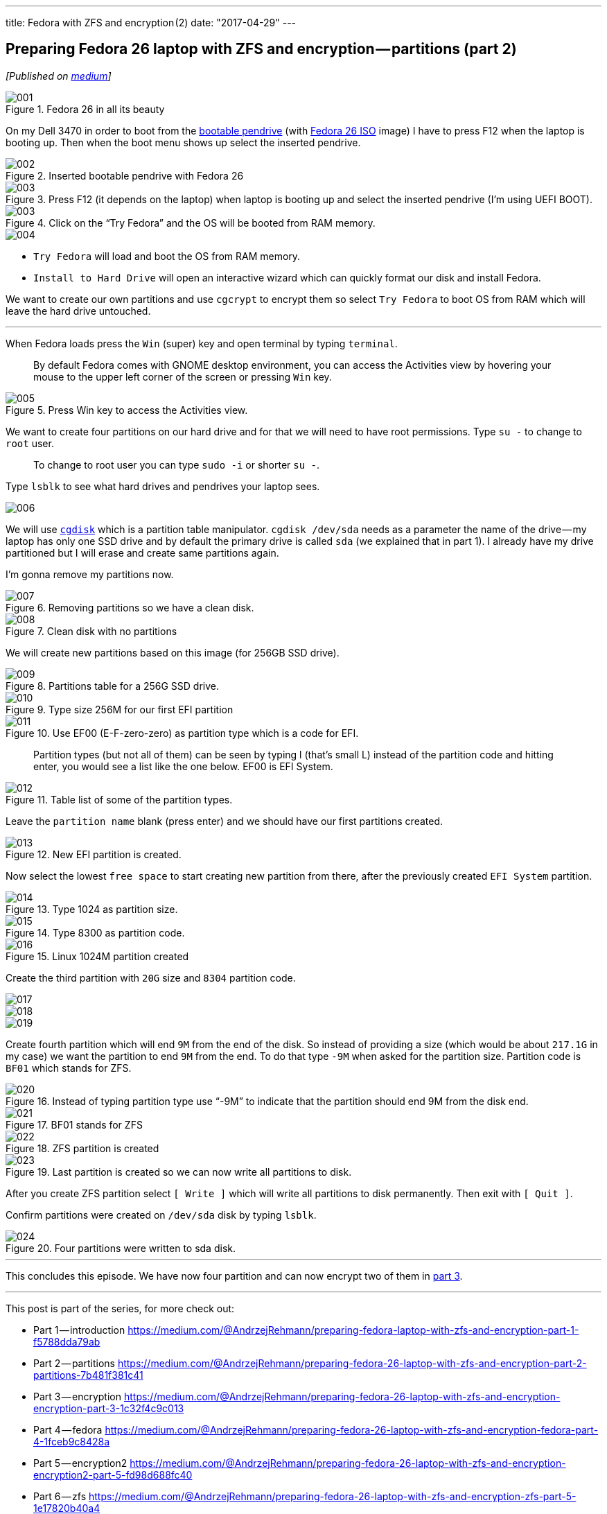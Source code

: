 ---
title: Fedora with ZFS and encryption (2)
date: "2017-04-29"
---

== Preparing Fedora 26 laptop with ZFS and encryption — partitions (part 2)
:imagesdir: ./images/2017-04-29-preparing-fedora-26-laptop-with-zfs-and-ecryption/part2/

_[Published on https://medium.com/@AndrzejRehmann/preparing-fedora-26-laptop-with-zfs-and-encryption-part-2-partitions-7b481f381c41[medium]]_

.Fedora 26 in all its beauty
image::001.png[]

On my Dell 3470 in order to boot from the https://www.lifewire.com/g00/create-bootable-fedora-usb-drive-2202081?i10c.referrer=https%3A%2F%2Fwww.google.pl%2F[bootable pendrive] (with https://getfedora.org/en/workstation/download/[Fedora 26 ISO] image) I have to press F12 when the laptop is booting up. Then when the boot menu shows up select the inserted pendrive.

.Inserted bootable pendrive with Fedora 26
image::002.jpeg[]

.Press F12 (it depends on the laptop) when laptop is booting up and select the inserted pendrive (I’m using UEFI BOOT).
image::003.jpeg[]

.Click on the “Try Fedora” and the OS will be booted from RAM memory.
image::003.png[]

image::004.png[]

* `Try Fedora` will load and boot the OS from RAM memory.
* `Install to Hard Drive` will open an interactive wizard which can quickly format our disk and install Fedora.

We want to create our own partitions and use `cgcrypt` to encrypt them so select `Try Fedora` to boot OS from RAM which will leave the hard drive untouched.

---

When Fedora loads press the `Win` (super) key and open terminal by typing `terminal`.

> By default Fedora comes with GNOME desktop environment, you can access the Activities view by hovering your mouse to the upper left corner of the screen or pressing `Win` key.

.Press Win key to access the Activities view.
image::005.png[]

We want to create four partitions on our hard drive and for that we will need to have root permissions. Type `su -` to change to `root` user.

> To change to root user you can type `sudo -i` or shorter `su -`.

Type `lsblk` to see what hard drives and pendrives your laptop sees.

image::006.png[]

We will use http://www.rodsbooks.com/gdisk/cgdisk.html[`cgdisk`] which is a partition table manipulator. `cgdisk /dev/sda` needs as a parameter the name of the drive — my laptop has only one SSD drive and by default the primary drive is called `sda` (we explained that in part 1). I already have my drive partitioned but I will erase and create same partitions again.

I’m gonna remove my partitions now.

.Removing partitions so we have a clean disk.
image::007.png[]

.Clean disk with no partitions
image::008.png[]

We will create new partitions based on this image (for 256GB SSD drive).

.Partitions table for a 256G SSD drive.
image::009.png[]

.Type size 256M for our first EFI partition
image::010.png[]

.Use EF00 (E-F-zero-zero) as partition type which is a code for EFI.
image::011.png[]

> Partition types (but not all of them) can be seen by typing l (that’s small L) instead of the partition code and hitting enter, you would see a list like the one below. EF00 is EFI System.

.Table list of some of the partition types.
image::012.png[]

Leave the `partition name` blank (press enter) and we should have our first partitions created.

.New EFI partition is created.
image::013.png[]

Now select the lowest `free space` to start creating new partition from there, after the previously created `EFI System` partition.

.Type 1024 as partition size.
image::014.png[]

.Type 8300 as partition code.
image::015.png[]

.Linux 1024M partition created
image::016.png[]

Create the third partition with `20G` size and `8304` partition code.

image::017.png[]

image::018.png[]

image::019.png[]

Create fourth partition which will end `9M` from the end of the disk. So instead of providing a size (which would be about `217.1G` in my case) we want the partition to end `9M` from the end. To do that type `-9M` when asked for the partition size. Partition code is `BF01` which stands for ZFS.

.Instead of typing partition type use “-9M” to indicate that the partition should end 9M from the disk end.
image::020.png[]

.BF01 stands for ZFS
image::021.png[]

.ZFS partition is created
image::022.png[]

.Last partition is created so we can now write all partitions to disk.
image::023.png[]

After you create ZFS partition select `[ Write ]` which will write all partitions to disk permanently. Then exit with `[ Quit ]`.

Confirm partitions were created on `/dev/sda` disk by typing `lsblk`.

.Four partitions were written to sda disk.
image::024.png[]

---

This concludes this episode. We have now four partition and can now encrypt two of them in https://medium.com/@AndrzejRehmann/preparing-fedora-26-laptop-with-zfs-and-encryption-encryption-part-3-1c32f4c9c013[part 3].

---

This post is part of the series, for more check out:

* Part 1 — introduction https://medium.com/@AndrzejRehmann/preparing-fedora-laptop-with-zfs-and-encryption-part-1-f5788dda79ab
* Part 2 — partitions https://medium.com/@AndrzejRehmann/preparing-fedora-26-laptop-with-zfs-and-encryption-part-2-partitions-7b481f381c41
* Part 3 — encryption https://medium.com/@AndrzejRehmann/preparing-fedora-26-laptop-with-zfs-and-encryption-encryption-part-3-1c32f4c9c013
* Part 4 — fedora https://medium.com/@AndrzejRehmann/preparing-fedora-26-laptop-with-zfs-and-encryption-fedora-part-4-1fceb9c8428a
* Part 5 — encryption2 https://medium.com/@AndrzejRehmann/preparing-fedora-26-laptop-with-zfs-and-encryption-encryption2-part-5-fd98d688fc40
* Part 6 — zfs https://medium.com/@AndrzejRehmann/preparing-fedora-26-laptop-with-zfs-and-encryption-zfs-part-5-1e17820b40a4

---

Special thanks to https://medium.com/@marcinskarbek[Marcin Skarbek] for setting up my laptop and explaining all of this stuff to me with excruciating details.